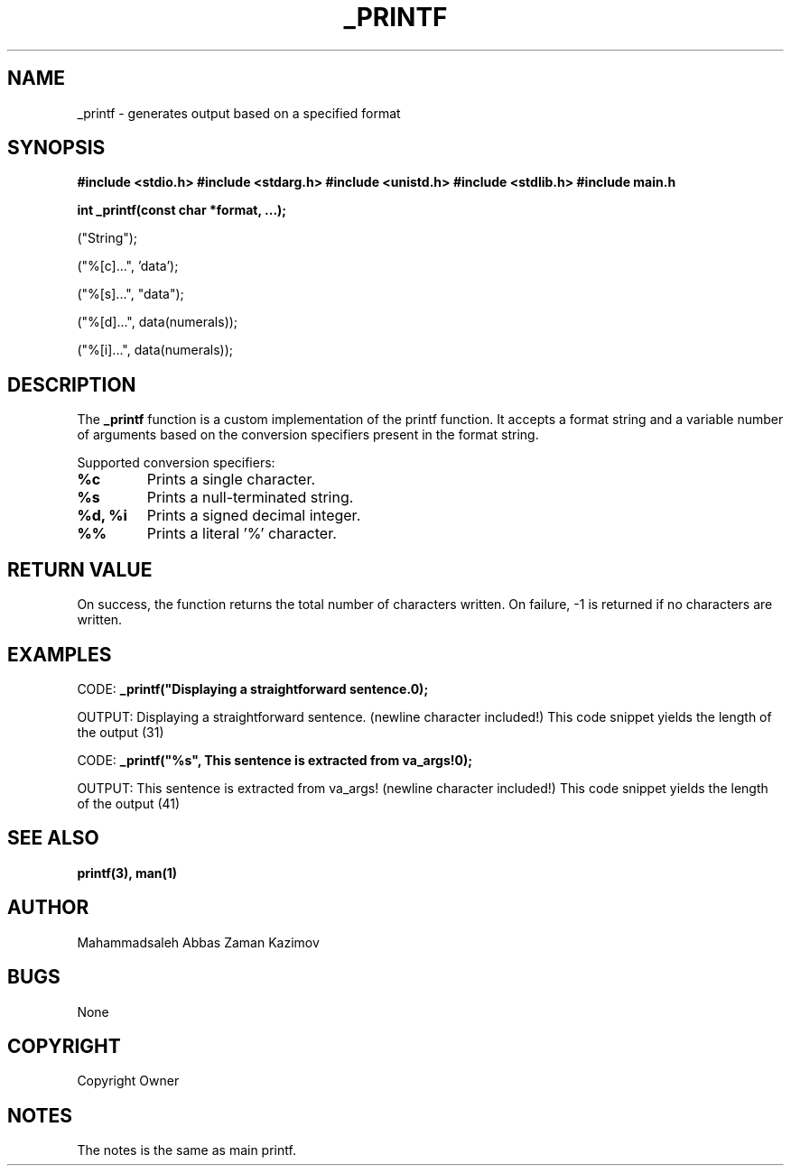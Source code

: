 .TH _PRINTF 3 "November 2023" "Your Project Name"
.SH NAME
_printf \- generates output based on a specified format

.SH SYNOPSIS
.B #include <stdio.h>
.B #include <stdarg.h>
.B #include <unistd.h>
.B #include <stdlib.h>
.B #include "main.h"
.PP
.B int _printf(const char *format, ...);
.PP
("String");
.PP
("%[c]...", 'data');
.PP
("%[s]...", "data");
.PP
("%[d]...", data(numerals));
.PP
("%[i]...", data(numerals));

.SH DESCRIPTION
The \fB_printf\fR function is a custom implementation of the printf function.
It accepts a format string and a variable number of arguments based on the
conversion specifiers present in the format string.
.PP
Supported conversion specifiers:
.TP
\fB%c\fR
Prints a single character.
.TP
\fB%s\fR
Prints a null-terminated string.
.TP
\fB%d, %i\fR
Prints a signed decimal integer.
.TP
\fB%%\fR
Prints a literal '%' character.

.SH RETURN VALUE
On success, the function returns the total number of characters written.
On failure, -1 is returned if no characters are written.

.SH EXAMPLES
.PP
CODE:
.B _printf("Displaying a straightforward sentence.\n");
.PP
OUTPUT:
Displaying a straightforward sentence.
(newline character included!)
This code snippet yields the length of the output (31)

.PP
CODE:
.B _printf("%s", "This sentence is extracted from va_args!\n");
.PP
OUTPUT:
This sentence is extracted from va_args!
(newline character included!)
This code snippet yields the length of the output (41)

.SH SEE ALSO
.BR printf(3),
.BR man(1)

.SH AUTHOR
Mahammadsaleh Abbas
Zaman Kazimov

.SH BUGS
None

.SH COPYRIGHT
Copyright Owner

.SH NOTES
The notes is the same as main printf.
